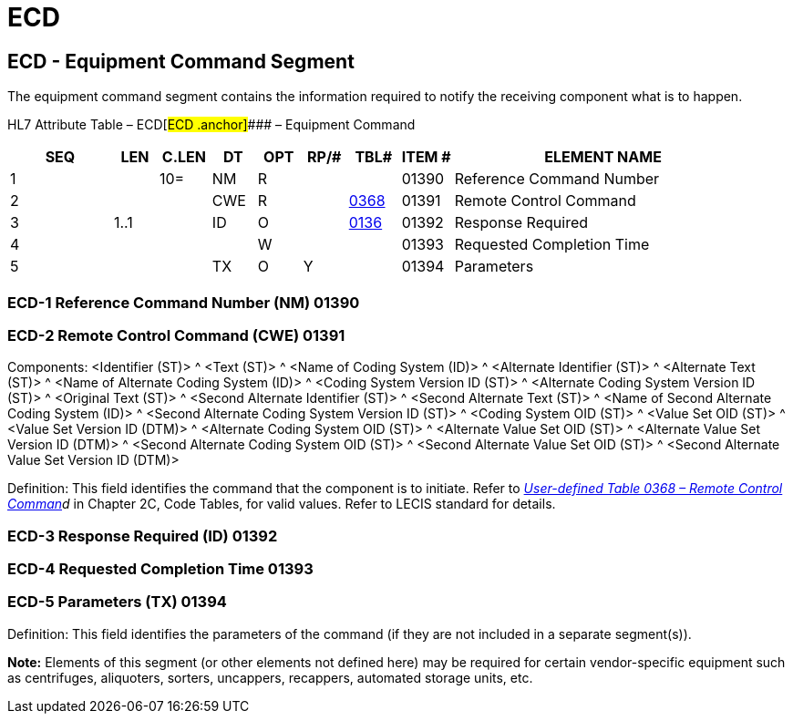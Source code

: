 = ECD
:render_as: Level3
:v291_section: 13.3.5+

== ECD - Equipment Command Segment 

The equipment command segment contains the information required to notify the receiving component what is to happen.

HL7 Attribute Table – ECD[#ECD .anchor]#### – Equipment Command

[width="100%",cols="14%,6%,7%,6%,6%,6%,7%,7%,41%",options="header",]

|===

|SEQ |LEN |C.LEN |DT |OPT |RP/# |TBL# |ITEM # |ELEMENT NAME

|1 | |10= |NM |R | | |01390 |Reference Command Number

|2 | | |CWE |R | |file:///E:\V2\v2.9%20final%20Nov%20from%20Frank\V29_CH02C_Tables.docx#HL70368[0368] |01391 |Remote Control Command

|3 |1..1 | |ID |O | |file:///E:\V2\v2.9%20final%20Nov%20from%20Frank\V29_CH02C_Tables.docx#HL70136[0136] |01392 |Response Required

|4 | | | |W | | |01393 |Requested Completion Time

|5 | | |TX |O |Y | |01394 |Parameters

|===

=== ECD-1 Reference Command Number (NM) 01390

=== ECD-2 Remote Control Command (CWE) 01391

Components: <Identifier (ST)> ^ <Text (ST)> ^ <Name of Coding System (ID)> ^ <Alternate Identifier (ST)> ^ <Alternate Text (ST)> ^ <Name of Alternate Coding System (ID)> ^ <Coding System Version ID (ST)> ^ <Alternate Coding System Version ID (ST)> ^ <Original Text (ST)> ^ <Second Alternate Identifier (ST)> ^ <Second Alternate Text (ST)> ^ <Name of Second Alternate Coding System (ID)> ^ <Second Alternate Coding System Version ID (ST)> ^ <Coding System OID (ST)> ^ <Value Set OID (ST)> ^ <Value Set Version ID (DTM)> ^ <Alternate Coding System OID (ST)> ^ <Alternate Value Set OID (ST)> ^ <Alternate Value Set Version ID (DTM)> ^ <Second Alternate Coding System OID (ST)> ^ <Second Alternate Value Set OID (ST)> ^ <Second Alternate Value Set Version ID (DTM)>

Definition: This field identifies the command that the component is to initiate. Refer to _file:///E:\V2\v2.9%20final%20Nov%20from%20Frank\V29_CH02C_Tables.docx#HL70368[User-defined Table 0368 – Remote Control Comman]d_ in Chapter 2C, Code Tables, for valid values. Refer to LECIS standard for details.

=== ECD-3 Response Required (ID) 01392

=== ECD-4 Requested Completion Time 01393

=== ECD-5 Parameters (TX) 01394

Definition: This field identifies the parameters of the command (if they are not included in a separate segment(s)).

*Note:* Elements of this segment (or other elements not defined here) may be required for certain vendor-specific equipment such as centrifuges, aliquoters, sorters, uncappers, recappers, automated storage units, etc.

